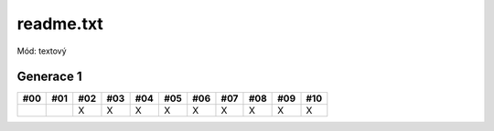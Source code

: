 readme.txt
==========

Mód: textový

Generace 1
----------

===  ===  ===  ===  ===  ===  ===  ===  ===  ===  ===
#00  #01  #02  #03  #04  #05  #06  #07  #08  #09  #10
===  ===  ===  ===  ===  ===  ===  ===  ===  ===  ===
..        X    X    X    X    X    X    X    X    X
===  ===  ===  ===  ===  ===  ===  ===  ===  ===  ===

